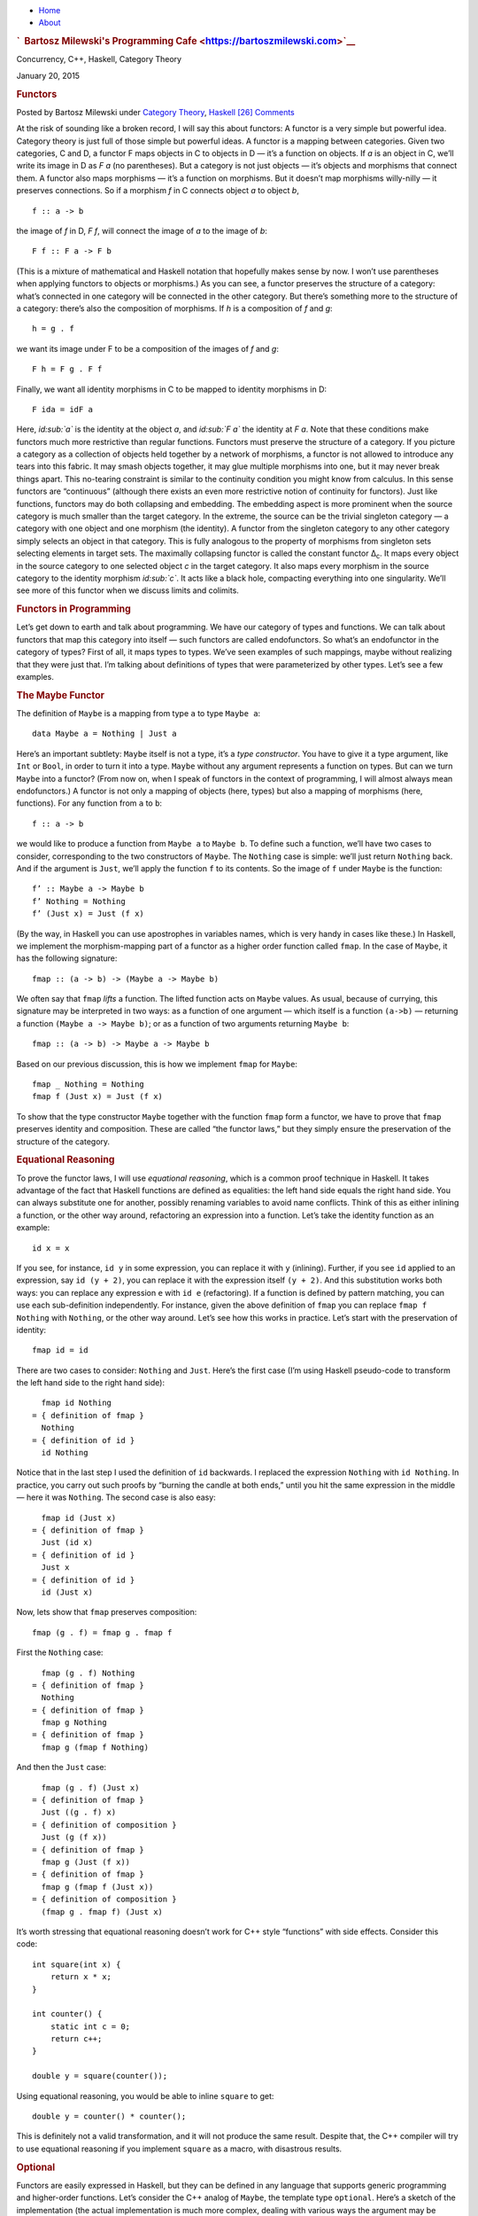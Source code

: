 .. raw:: html

   <div id="rap">

.. raw:: html

   <div id="header">

-  `Home <https://bartoszmilewski.com>`__
-  `About <https://bartoszmilewski.com/about/>`__

.. raw:: html

   <div id="headimg">

.. rubric:: `  Bartosz Milewski's Programming
   Cafe <https://bartoszmilewski.com>`__
   :name: bartosz-milewskis-programming-cafe

.. raw:: html

   <div id="desc">

Concurrency, C++, Haskell, Category Theory

.. raw:: html

   </div>

.. raw:: html

   </div>

.. raw:: html

   </div>

.. raw:: html

   <div id="main">

.. raw:: html

   <div id="content">

.. raw:: html

   <div
   class="post-3889 post type-post status-publish format-standard hentry category-category-theory category-haskell">

January 20, 2015

.. raw:: html

   <div class="post-info">

.. rubric:: Functors
   :name: functors
   :class: post-title

Posted by Bartosz Milewski under `Category
Theory <https://bartoszmilewski.com/category/category-theory/>`__,
`Haskell <https://bartoszmilewski.com/category/haskell/>`__
`[26]
Comments <https://bartoszmilewski.com/2015/01/20/functors/#comments>`__ 

.. raw:: html

   </div>

.. raw:: html

   <div class="post-content">

.. raw:: html

   <div id="pd_rating_holder_2203687_post_3889" class="pd-rating">

.. raw:: html

   </div>

    This is part of Categories for Programmers. Previously: `Simple
    Algebraic Data
    Types <https://bartoszmilewski.com/2015/01/13/simple-algebraic-data-types/>`__.
    See the `Table of
    Contents <https://bartoszmilewski.com/2014/10/28/category-theory-for-programmers-the-preface/>`__.

At the risk of sounding like a broken record, I will say this about
functors: A functor is a very simple but powerful idea. Category theory
is just full of those simple but powerful ideas. A functor is a mapping
between categories. Given two categories, C and D, a functor F maps
objects in C to objects in D — it’s a function on objects. If *a* is an
object in C, we’ll write its image in D as *F a* (no parentheses). But a
category is not just objects — it’s objects and morphisms that connect
them. A functor also maps morphisms — it’s a function on morphisms. But
it doesn’t map morphisms willy-nilly — it preserves connections. So if a
morphism *f* in C connects object *a* to object *b*,

::

    f :: a -> b

the image of *f* in D, *F f*, will connect the image of *a* to the image
of *b*:

::

    F f :: F a -> F b

(This is a mixture of mathematical and Haskell notation that hopefully
makes sense by now. I won’t use parentheses when applying functors to
objects or morphisms.) |Functor| As you can see, a functor preserves the
structure of a category: what’s connected in one category will be
connected in the other category. But there’s something more to the
structure of a category: there’s also the composition of morphisms. If
*h* is a composition of *f* and *g*:

::

    h = g . f

we want its image under F to be a composition of the images of *f* and
*g*:

::

    F h = F g . F f

|FunctorCompos| Finally, we want all identity morphisms in C to be
mapped to identity morphisms in D:

::

    F ida = idF a

Here, *id\ :sub:`a`* is the identity at the object *a*, and *id\ :sub:`F
a`* the identity at *F a*. |FunctorId| Note that these conditions make
functors much more restrictive than regular functions. Functors must
preserve the structure of a category. If you picture a category as a
collection of objects held together by a network of morphisms, a functor
is not allowed to introduce any tears into this fabric. It may smash
objects together, it may glue multiple morphisms into one, but it may
never break things apart. This no-tearing constraint is similar to the
continuity condition you might know from calculus. In this sense
functors are “continuous” (although there exists an even more
restrictive notion of continuity for functors). Just like functions,
functors may do both collapsing and embedding. The embedding aspect is
more prominent when the source category is much smaller than the target
category. In the extreme, the source can be the trivial singleton
category — a category with one object and one morphism (the identity). A
functor from the singleton category to any other category simply selects
an object in that category. This is fully analogous to the property of
morphisms from singleton sets selecting elements in target sets. The
maximally collapsing functor is called the constant functor Δ\ :sub:`c`.
It maps every object in the source category to one selected object *c*
in the target category. It also maps every morphism in the source
category to the identity morphism *id\ :sub:`c`*. It acts like a black
hole, compacting everything into one singularity. We’ll see more of this
functor when we discuss limits and colimits.

.. rubric:: Functors in Programming
   :name: functors-in-programming

Let’s get down to earth and talk about programming. We have our category
of types and functions. We can talk about functors that map this
category into itself — such functors are called endofunctors. So what’s
an endofunctor in the category of types? First of all, it maps types to
types. We’ve seen examples of such mappings, maybe without realizing
that they were just that. I’m talking about definitions of types that
were parameterized by other types. Let’s see a few examples.

.. rubric:: The Maybe Functor
   :name: the-maybe-functor

The definition of ``Maybe`` is a mapping from type ``a`` to type
``Maybe a``:

::

    data Maybe a = Nothing | Just a

Here’s an important subtlety: ``Maybe`` itself is not a type, it’s a
*type constructor*. You have to give it a type argument, like ``Int`` or
``Bool``, in order to turn it into a type. ``Maybe`` without any
argument represents a function on types. But can we turn ``Maybe`` into
a functor? (From now on, when I speak of functors in the context of
programming, I will almost always mean endofunctors.) A functor is not
only a mapping of objects (here, types) but also a mapping of morphisms
(here, functions). For any function from ``a`` to ``b``:

::

    f :: a -> b

we would like to produce a function from ``Maybe a`` to ``Maybe b``. To
define such a function, we’ll have two cases to consider, corresponding
to the two constructors of ``Maybe``. The ``Nothing`` case is simple:
we’ll just return ``Nothing`` back. And if the argument is ``Just``,
we’ll apply the function ``f`` to its contents. So the image of ``f``
under ``Maybe`` is the function:

::

    f’ :: Maybe a -> Maybe b
    f’ Nothing = Nothing
    f’ (Just x) = Just (f x)

(By the way, in Haskell you can use apostrophes in variables names,
which is very handy in cases like these.) In Haskell, we implement the
morphism-mapping part of a functor as a higher order function called
``fmap``. In the case of ``Maybe``, it has the following signature:

::

    fmap :: (a -> b) -> (Maybe a -> Maybe b)

|FunctorMaybe| We often say that ``fmap`` *lifts* a function. The lifted
function acts on ``Maybe`` values. As usual, because of currying, this
signature may be interpreted in two ways: as a function of one argument
— which itself is a function ``(a->b)`` — returning a function
``(Maybe a -> Maybe b)``; or as a function of two arguments returning
``Maybe b``:

::

    fmap :: (a -> b) -> Maybe a -> Maybe b

Based on our previous discussion, this is how we implement ``fmap`` for
``Maybe``:

::

    fmap _ Nothing = Nothing
    fmap f (Just x) = Just (f x)

To show that the type constructor ``Maybe`` together with the function
``fmap`` form a functor, we have to prove that ``fmap`` preserves
identity and composition. These are called “the functor laws,” but they
simply ensure the preservation of the structure of the category.

.. rubric:: Equational Reasoning
   :name: equational-reasoning

To prove the functor laws, I will use *equational reasoning*, which is a
common proof technique in Haskell. It takes advantage of the fact that
Haskell functions are defined as equalities: the left hand side equals
the right hand side. You can always substitute one for another, possibly
renaming variables to avoid name conflicts. Think of this as either
inlining a function, or the other way around, refactoring an expression
into a function. Let’s take the identity function as an example:

::

    id x = x

If you see, for instance, ``id y`` in some expression, you can replace
it with ``y`` (inlining). Further, if you see ``id`` applied to an
expression, say ``id (y + 2)``, you can replace it with the expression
itself ``(y + 2)``. And this substitution works both ways: you can
replace any expression ``e`` with ``id e`` (refactoring). If a function
is defined by pattern matching, you can use each sub-definition
independently. For instance, given the above definition of ``fmap`` you
can replace ``fmap f Nothing`` with ``Nothing``, or the other way
around. Let’s see how this works in practice. Let’s start with the
preservation of identity:

::

    fmap id = id

There are two cases to consider: ``Nothing`` and ``Just``. Here’s the
first case (I’m using Haskell pseudo-code to transform the left hand
side to the right hand side):

::

      fmap id Nothing 
    = { definition of fmap }
      Nothing 
    = { definition of id }
      id Nothing

Notice that in the last step I used the definition of ``id`` backwards.
I replaced the expression ``Nothing`` with ``id Nothing``. In practice,
you carry out such proofs by “burning the candle at both ends,” until
you hit the same expression in the middle — here it was ``Nothing``. The
second case is also easy:

::

      fmap id (Just x) 
    = { definition of fmap }
      Just (id x) 
    = { definition of id }
      Just x
    = { definition of id }
      id (Just x)

Now, lets show that ``fmap`` preserves composition:

::

    fmap (g . f) = fmap g . fmap f

First the ``Nothing`` case:

::

      fmap (g . f) Nothing 
    = { definition of fmap }
      Nothing 
    = { definition of fmap }
      fmap g Nothing
    = { definition of fmap }
      fmap g (fmap f Nothing)

And then the ``Just`` case:

::

      fmap (g . f) (Just x)
    = { definition of fmap }
      Just ((g . f) x)
    = { definition of composition }
      Just (g (f x))
    = { definition of fmap }
      fmap g (Just (f x))
    = { definition of fmap }
      fmap g (fmap f (Just x))
    = { definition of composition }
      (fmap g . fmap f) (Just x)

It’s worth stressing that equational reasoning doesn’t work for C++
style “functions” with side effects. Consider this code:

::

    int square(int x) {
        return x * x;
    }

    int counter() {
        static int c = 0;
        return c++;
    }

    double y = square(counter());

Using equational reasoning, you would be able to inline ``square`` to
get:

::

    double y = counter() * counter();

This is definitely not a valid transformation, and it will not produce
the same result. Despite that, the C++ compiler will try to use
equational reasoning if you implement ``square`` as a macro, with
disastrous results.

.. rubric:: Optional
   :name: optional

Functors are easily expressed in Haskell, but they can be defined in any
language that supports generic programming and higher-order functions.
Let’s consider the C++ analog of ``Maybe``, the template type
``optional``. Here’s a sketch of the implementation (the actual
implementation is much more complex, dealing with various ways the
argument may be passed, with copy semantics, and with the resource
management issues characteristic of C++):

::

    template<class T>
    class optional {
        bool _isValid; // the tag
        T    _v;
    public:
        optional()    : _isValid(false) {}         // Nothing
        optional(T x) : _isValid(true) , _v(x) {}  // Just
        bool isValid() const { return _isValid; }
        T val() const { return _v; }
    };

This template provides one part of the definition of a functor: the
mapping of types. It maps any type ``T`` to a new type ``optional<T>``.
Let’s define its action on functions:

::

    template<class A, class B>
    std::function<optional<B>(optional<A>)> 
    fmap(std::function<B(A)> f) 
    {
        return [f](optional<A> opt) {
            if (!opt.isValid())
                return optional<B>{};
            else
                return optional<B>{ f(opt.val()) };
        };
    }

This is a higher order function, taking a function as an argument and
returning a function. Here’s the uncurried version of it:

::

    template<class A, class B>
    optional<B> fmap(std::function<B(A)> f, optional<A> opt) {
        if (!opt.isValid())
            return optional<B>{};
        else
            return optional<B>{ f(opt.val()) };
    }

There is also an option of making ``fmap`` a template method of
``optional``. This embarrassment of choices makes abstracting the
functor pattern in C++ a problem. Should functor be an interface to
inherit from (unfortunately, you can’t have template virtual functions)?
Should it be a curried or an uncurried free template function? Can the
C++ compiler correctly infer the missing types, or should they be
specified explicitly? Consider a situation where the input function
``f`` takes an ``int`` to a ``bool``. How will the compiler figure out
the type of ``g``:

::

    auto g = fmap(f);

especially if, in the future, there are multiple functors overloading
``fmap``? (We’ll see more functors soon.)

.. rubric:: Typeclasses
   :name: typeclasses

So how does Haskell deal with abstracting the functor? It uses the
typeclass mechanism. A typeclass defines a family of types that support
a common interface. For instance, the class of objects that support
equality is defined as follows:

::

    class Eq a where
        (==) :: a -> a -> Bool

This definition states that type ``a`` is of the class ``Eq`` if it
supports the operator ``(==)`` that takes two arguments of type ``a``
and returns a ``Bool``. If you want to tell Haskell that a particular
type is ``Eq``, you have to declare it an *instance* of this class and
provide the implementation of ``(==)``. For example, given the
definition of a 2D ``Point`` (a product type of two ``Float``\ s):

::

    data Point = Pt Float Float

you can define the equality of points:

::

    instance Eq Point where
        (Pt x y) == (Pt x' y') = x == x' && y == y'

Here I used the operator ``(==)`` (the one I’m defining) in the infix
position between the two patterns ``(Pt x y)`` and ``(Pt x' y')``. The
body of the function follows the single equal sign. Once ``Point`` is
declared an instance of ``Eq``, you can directly compare points for
equality. Notice that, unlike in C++ or Java, you don’t have to specify
the ``Eq`` class (or interface) when defining ``Point`` — you can do it
later in client code. Typeclasses are also Haskell’s only mechanism for
overloading functions (and operators). We will need that for overloading
``fmap`` for different functors. There is one complication, though: a
functor is not defined as a type but as a mapping of types, a type
constructor. We need a typeclass that’s not a family of types, as was
the case with ``Eq``, but a family of type constructors. Fortunately a
Haskell typeclass works with type constructors as well as with types. So
here’s the definition of the ``Functor`` class:

::

    class Functor f where
        fmap :: (a -> b) -> f a -> f b

It stipulates that ``f`` is a ``Functor`` if there exists a function
``fmap`` with the specified type signature. The lowercase ``f`` is a
type variable, similar to type variables ``a`` and ``b``. The compiler,
however, is able to deduce that it represents a type constructor rather
than a type by looking at its usage: acting on other types, as in
``f a`` and ``f b``. Accordingly, when declaring an instance of
``Functor``, you have to give it a type constructor, as is the case with
``Maybe``:

::

    instance Functor Maybe where
        fmap _ Nothing = Nothing
        fmap f (Just x) = Just (f x)

By the way, the ``Functor`` class, as well as its instance definitions
for a lot of simple data types, including ``Maybe``, are part of the
standard Prelude library.

.. rubric:: Functor in C++
   :name: functor-in-c

Can we try the same approach in C++? A type constructor corresponds to a
template class, like ``optional``, so by analogy, we would parameterize
``fmap`` with a *template template parameter* ``F``. This is the syntax
for it:

::

    template<template<class> F, class A, class B>
    F<B> fmap(std::function<B(A)>, F<A>);

We would like to be able to specialize this template for different
functors. Unfortunately, there is a prohibition against partial
specialization of template functions in C++. You can’t write:

::

    template<class A, class B>
    optional<B> fmap<optional>(std::function<B(A)> f, optional<A> opt)

Instead, we have to fall back on function overloading, which brings us
back to the original definition of the uncurried ``fmap``:

::

    template<class A, class B>
    optional<B> fmap(std::function<B(A)> f, optional<A> opt) 
    {
        if (!opt.isValid())
            return optional<B>{};
        else
            return optional<B>{ f(opt.val()) };
    }

This definition works, but only because the second argument of ``fmap``
selects the overload. It totally ignores the more generic definition of
``fmap``.

.. rubric:: The List Functor
   :name: the-list-functor

To get some intuition as to the role of functors in programming, we need
to look at more examples. Any type that is parameterized by another type
is a candidate for a functor. Generic containers are parameterized by
the type of the elements they store, so let’s look at a very simple
container, the list:

::

    data List a = Nil | Cons a (List a)

We have the type constructor ``List``, which is a mapping from any type
``a`` to the type ``List a``. To show that ``List`` is a functor we have
to define the lifting of functions: Given a function ``a->b`` define a
function ``List a -> List b``:

::

    fmap :: (a -> b) -> (List a -> List b)

A function acting on ``List a`` must consider two cases corresponding to
the two list constructors. The ``Nil`` case is trivial — just return
``Nil`` — there isn’t much you can do with an empty list. The ``Cons``
case is a bit tricky, because it involves recursion. So let’s step back
for a moment and consider what we are trying to do. We have a list of
``a``, a function ``f`` that turns ``a`` to ``b``, and we want to
generate a list of ``b``. The obvious thing is to use ``f`` to turn each
element of the list from ``a`` to ``b``. How do we do this in practice,
given that a (non-empty) list is defined as the ``Cons`` of a head and a
tail? We apply ``f`` to the head and apply the lifted (``fmap``\ ped)
``f`` to the tail. This is a recursive definition, because we are
defining lifted ``f`` in terms of lifted ``f``:

::

    fmap f (Cons x t) = Cons (f x) (fmap f t)

Notice that, on the right hand side, ``fmap f`` is applied to a list
that’s shorter than the list for which we are defining it — it’s applied
to its tail. We recurse towards shorter and shorter lists, so we are
bound to eventually reach the empty list, or ``Nil``. But as we’ve
decided earlier, ``fmap f`` acting on ``Nil`` returns ``Nil``, thus
terminating the recursion. To get the final result, we combine the new
head ``(f x)`` with the new tail ``(fmap f t)`` using the ``Cons``
constructor. Putting it all together, here’s the instance declaration
for the list functor:

::

    instance Functor List where
        fmap _ Nil = Nil
        fmap f (Cons x t) = Cons (f x) (fmap f t)

If you are more comfortable with C++, consider the case of a
``std::vector``, which could be considered the most generic C++
container. The implementation of ``fmap`` for ``std::vector`` is just a
thin encapsulation of ``std::transform``:

::

    template<class A, class B>
    std::vector<B> fmap(std::function<B(A)> f, std::vector<A> v)
    {
        std::vector<B> w;
        std::transform( std::begin(v)
                      , std::end(v)
                      , std::back_inserter(w)
                      , f);
        return w;
    }

We can use it, for instance, to square the elements of a sequence of
numbers:

::

    std::vector<int> v{ 1, 2, 3, 4 };
    auto w = fmap([](int i) { return i*i; }, v);
    std::copy( std::begin(w)
             , std::end(w)
             , std::ostream_iterator(std::cout, ", "));

Most C++ containers are functors by virtue of implementing iterators
that can be passed to ``std::transform``, which is the more primitive
cousin of ``fmap``. Unfortunately, the simplicity of a functor is lost
under the usual clutter of iterators and temporaries (see the
implementation of ``fmap`` above). I’m happy to say that the new
proposed C++ range library makes the functorial nature of ranges much
more pronounced.

.. rubric:: The Reader Functor
   :name: the-reader-functor

Now that you might have developed some intuitions — for instance,
functors being some kind of containers — let me show you an example
which at first sight looks very different. Consider a mapping of type
``a`` to the type of a function returning ``a``. We haven’t really
talked about function types in depth — the full categorical treatment is
coming — but we have some understanding of those as programmers. In
Haskell, a function type is constructed using the arrow type constructor
``(->)`` which takes two types: the argument type and the result type.
You’ve already seen it in infix form, ``a->b``, but it can equally well
be used in prefix form, when parenthesized:

::

    (->) a b

Just like with regular functions, type functions of more than one
argument can be partially applied. So when we provide just one type
argument to the arrow, it still expects another one. That’s why:

::

    (->) a

is a type constructor. It needs one more type ``b`` to produce a
complete type ``a->b``. As it stands, it defines a whole family of type
constructors parameterized by ``a``. Let’s see if this is also a family
of functors. Dealing with two type parameters can get a bit confusing,
so let’s do some renaming. Let’s call the argument type ``r`` and the
result type ``a``, in line with our previous functor definitions. So our
type constructor takes any type ``a`` and maps it into the type
``r->a``. To show that it’s a functor, we want to lift a function
``a->b`` to a function that takes ``r->a`` and returns ``r->b``. These
are the types that are formed using the type constructor ``(->) r``
acting on, respectively, ``a`` and ``b``. Here’s the type signature of
``fmap`` applied to this case:

::

    fmap :: (a -> b) -> (r -> a) -> (r -> b)

We have to solve the following puzzle: given a function ``f::a->b`` and
a function ``g::r->a``, create a function ``r->b``. There is only one
way we can compose the two functions, and the result is exactly what we
need. So here’s the implementation of our ``fmap``:

::

    instance Functor ((->) r) where
        fmap f g = f . g

It just works! If you like terse notation, this definition can be
reduced further by noticing that composition can be rewritten in prefix
form:

::

    fmap f g = (.) f g

and the arguments can be omitted to yield a direct equality of two
functions:

::

    fmap = (.)

This combination of the type constructor ``(->) r`` with the above
implementation of ``fmap`` is called the reader functor.

.. rubric:: Functors as Containers
   :name: functors-as-containers

We’ve seen some examples of functors in programming languages that
define general-purpose containers, or at least objects that contain some
value of the type they are parameterized over. The reader functor seems
to be an outlier, because we don’t think of functions as data. But we’ve
seen that pure functions can be memoized, and function execution can be
turned into table lookup. Tables are data. Conversely, because of
Haskell’s laziness, a traditional container, like a list, may actually
be implemented as a function. Consider, for instance, an infinite list
of natural numbers, which can be compactly defined as:

::

    nats :: [Integer]
    nats = [1..]

In the first line, a pair of square brackets is the Haskell’s built-in
type constructor for lists. In the second line, square brackets are used
to create a list literal. Obviously, an infinite list like this cannot
be stored in memory. The compiler implements it as a function that
generates ``Integer``\ s on demand. Haskell effectively blurs the
distinction between data and code. A list could be considered a
function, and a function could be considered a table that maps arguments
to results. The latter can even be practical if the domain of the
function is finite and not too large. It would not be practical,
however, to implement ``strlen`` as table lookup, because there are
infinitely many different strings. As programmers, we don’t like
infinities, but in category theory you learn to eat infinities for
breakfast. Whether it’s a set of all strings or a collection of all
possible states of the Universe, past, present, and future — we can deal
with it! So I like to think of the functor object (an object of the type
generated by an endofunctor) as containing a value or values of the type
over which it is parameterized, even if these values are not physically
present there. One example of a functor is a C++ ``std::future``, which
may at some point contain a value, but it’s not guaranteed it will; and
if you want to access it, you may block waiting for another thread to
finish execution. Another example is a Haskell ``IO`` object, which may
contain user input, or the future versions of our Universe with “Hello
World!” displayed on the monitor. According to this interpretation, a
functor object is something that may contain a value or values of the
type it’s parameterized upon. Or it may contain a recipe for generating
those values. We are not at all concerned about being able to access the
values — that’s totally optional, and outside of the scope of the
functor. All we are interested in is to be able to manipulate those
values using functions. If the values can be accessed, then we should be
able to see the results of this manipulation. If they can’t, then all we
care about is that the manipulations compose correctly and that the
manipulation with an identity function doesn’t change anything. Just to
show you how much we don’t care about being able to access the values
inside a functor object, here’s a type constructor that ignores
completely its argument ``a``:

::

    data Const c a = Const c

The ``Const`` type constructor takes two types, ``c`` and ``a``. Just
like we did with the arrow constructor, we are going to partially apply
it to create a functor. The data constructor (also called ``Const``)
takes just one value of type ``c``. It has no dependence on ``a``. The
type of ``fmap`` for this type constructor is:

::

    fmap :: (a -> b) -> Const c a -> Const c b

Because the functor ignores its type argument, the implementation of
``fmap`` is free to ignore its function argument — the function has
nothing to act upon:

::

    instance Functor (Const c) where
        fmap _ (Const v) = Const v

This might be a little clearer in C++ (I never thought I would utter
those words!), where there is a stronger distinction between type
arguments — which are compile-time — and values, which are run-time:

::

    template<class C, class A>
    struct Const {
        Const(C v) : _v(v) {}
        C _v;
    };

The C++ implementation of ``fmap`` also ignores the function argument
and essentially re-casts the ``Const`` argument without changing its
value:

::

    template<class C, class A, class B>
    Const<C, B> fmap(std::function<B(A)> f, Const<C, A> c) {
        return Const<C, B>{c._v};
    }

Despite its weirdness, the ``Const`` functor plays an important role in
many constructions. In category theory, it’s a special case of the
Δ\ :sub:`c` functor I mentioned earlier — the endo-functor case of a
black hole. We’ll be seeing more of it it in the future.

.. rubric:: Functor Composition
   :name: functor-composition

It’s not hard to convince yourself that functors between categories
compose, just like functions between sets compose. A composition of two
functors, when acting on objects, is just the composition of their
respective object mappings; and similarly when acting on morphisms.
After jumping through two functors, identity morphisms end up as
identity morphisms, and compositions of morphisms finish up as
compositions of morphisms. There’s really nothing much to it. In
particular, it’s easy to compose endofunctors. Remember the function
``maybeTail``? I’ll rewrite it using the Haskell’s built in
implementation of lists:

::

    maybeTail :: [a] -> Maybe [a]
    maybeTail [] = Nothing
    maybeTail (x:xs) = Just xs

(The empty list constructor that we used to call ``Nil`` is replaced
with the empty pair of square brackets ``[]``. The ``Cons`` constructor
is replaced with the infix operator ``:`` (colon).) The result of
``maybeTail`` is of a type that’s a composition of two functors,
``Maybe`` and ``[]``, acting on ``a``. Each of these functors is
equipped with its own version of ``fmap``, but what if we want to apply
some function ``f`` to the contents of the composite: a ``Maybe`` list?
We have to break through two layers of functors. We can use ``fmap`` to
break through the outer ``Maybe``. But we can’t just send ``f`` inside
``Maybe`` because ``f`` doesn’t work on lists. We have to send
``(fmap f)`` to operate on the inner list. For instance, let’s see how
we can square the elements of a ``Maybe`` list of integers:

::

    square x = x * x

    mis :: Maybe [Int]
    mis = Just [1, 2, 3]

    mis2 = fmap (fmap square) mis

The compiler, after analyzing the types, will figure out that, for the
outer ``fmap``, it should use the implementation from the ``Maybe``
instance, and for the inner one, the list functor implementation. It may
not be immediately obvious that the above code may be rewritten as:

::

    mis2 = (fmap . fmap) square mis

But remember that ``fmap`` may be considered a function of just one
argument:

::

    fmap :: (a -> b) -> (f a -> f b)

In our case, the second ``fmap`` in ``(fmap . fmap)`` takes as its
argument:

::

    square :: Int -> Int

and returns a function of the type:

::

    [Int] -> [Int]

The first ``fmap`` then takes that function and returns a function:

::

    Maybe [Int] -> Maybe [Int]

Finally, that function is applied to ``mis``. So the composition of two
functors is a functor whose ``fmap`` is the composition of the
corresponding ``fmap``\ s. Going back to category theory: It’s pretty
obvious that functor composition is associative (the mapping of objects
is associative, and the mapping of morphisms is associative). And there
is also a trivial identity functor in every category: it maps every
object to itself, and every morphism to itself. So functors have all the
same properties as morphisms in some category. But what category would
that be? It would have to be a category in which objects are categories
and morphisms are functors. It’s a category of categories. But a
category of *all* categories would have to include itself, and we would
get into the same kinds of paradoxes that made the set of all sets
impossible. There is, however, a category of all *small* categories
called **Cat** (which is big, so it can’t be a member of itself). A
small category is one in which objects form a set, as opposed to
something larger than a set. Mind you, in category theory, even an
infinite uncountable set is considered “small.” I thought I’d mention
these things because I find it pretty amazing that we can recognize the
same structures repeating themselves at many levels of abstraction.
We’ll see later that functors form categories as well.

.. rubric:: Challenges
   :name: challenges

#. Can we turn the ``Maybe`` type constructor into a functor by
   defining:

   ::

       fmap _ _ = Nothing

   which ignores both of its arguments? (Hint: Check the functor laws.)

#. Prove functor laws for the reader functor. Hint: it’s really simple.
#. Implement the reader functor in your second favorite language (the
   first being Haskell, of course).
#. Prove the functor laws for the list functor. Assume that the laws are
   true for the tail part of the list you’re applying it to (in other
   words, use *induction*).

.. rubric:: Acknowledgments
   :name: acknowledgments

Gershom Bazerman is kind enough to keep reviewing these posts. I’m
grateful for his patience and insight.

*Next:
`Functoriality <https://bartoszmilewski.com/2015/02/03/functoriality/>`__*

`Follow @BartoszMilewski <https://twitter.com/BartoszMilewski>`__

.. raw:: html

   <div class="wpcnt">

.. raw:: html

   <div class="wpa wpmrec wpmrec2x">

Advertisements

.. raw:: html

   <div class="u">

.. raw:: html

   </div>

.. raw:: html

   <div id="crt-1260507762" style="width:300px;height:250px;">

.. raw:: html

   </div>

.. raw:: html

   <div id="crt-2117006534" style="width:300px;height:250px;">

.. raw:: html

   </div>

.. raw:: html

   </div>

.. raw:: html

   </div>

.. raw:: html

   <div id="jp-post-flair"
   class="sharedaddy sd-rating-enabled sd-like-enabled sd-sharing-enabled">

.. raw:: html

   <div class="sharedaddy sd-sharing-enabled">

.. raw:: html

   <div
   class="robots-nocontent sd-block sd-social sd-social-icon-text sd-sharing">

.. rubric:: Share this:
   :name: share-this
   :class: sd-title

.. raw:: html

   <div class="sd-content">

-  `Reddit <https://bartoszmilewski.com/2015/01/20/functors/?share=reddit>`__
-  `More <#>`__
-  

.. raw:: html

   <div class="sharing-hidden">

.. raw:: html

   <div class="inner" style="display: none;">

-  `Twitter <https://bartoszmilewski.com/2015/01/20/functors/?share=twitter>`__
-  `LinkedIn <https://bartoszmilewski.com/2015/01/20/functors/?share=linkedin>`__
-  
-  `Google <https://bartoszmilewski.com/2015/01/20/functors/?share=google-plus-1>`__
-  `Pocket <https://bartoszmilewski.com/2015/01/20/functors/?share=pocket>`__
-  
-  `Facebook <https://bartoszmilewski.com/2015/01/20/functors/?share=facebook>`__
-  `Email <https://bartoszmilewski.com/2015/01/20/functors/?share=email>`__
-  
-  

.. raw:: html

   </div>

.. raw:: html

   </div>

.. raw:: html

   </div>

.. raw:: html

   </div>

.. raw:: html

   </div>

.. raw:: html

   <div id="like-post-wrapper-3549518-3889-59ae3bc12bea1"
   class="sharedaddy sd-block sd-like jetpack-likes-widget-wrapper jetpack-likes-widget-unloaded"
   data-src="//widgets.wp.com/likes/#blog_id=3549518&amp;post_id=3889&amp;origin=bartoszmilewski.wordpress.com&amp;obj_id=3549518-3889-59ae3bc12bea1"
   data-name="like-post-frame-3549518-3889-59ae3bc12bea1">

.. rubric:: Like this:
   :name: like-this
   :class: sd-title

.. raw:: html

   <div class="likes-widget-placeholder post-likes-widget-placeholder"
   style="height: 55px;">

Like Loading...

.. raw:: html

   </div>

.. raw:: html

   </div>

.. raw:: html

   <div id="jp-relatedposts" class="jp-relatedposts">

.. rubric:: *Related*
   :name: related
   :class: jp-relatedposts-headline

.. raw:: html

   </div>

.. raw:: html

   </div>

.. raw:: html

   <div class="post-info">

.. raw:: html

   </div>

.. raw:: html

   <div class="post-footer">

 

.. raw:: html

   </div>

.. raw:: html

   </div>

.. rubric:: 26 Responses to “Functors”
   :name: comments

#. 

   .. raw:: html

      <div id="comment-39710">

   .. raw:: html

      </div>

   .. raw:: html

      <div id="div-comment-39710">

   .. raw:: html

      <div class="comment-author vcard">

   `Непросмотренные ссылки – 11 \| Откомпилируй
   Это <http://compileit.ru/?p=348>`__ Says:

   .. raw:: html

      </div>

   `January 22, 2015 at 8:16
   am <https://bartoszmilewski.com/2015/01/20/functors/#comment-39710>`__
   […] Functors […]

   .. raw:: html

      <div class="reply">

   .. raw:: html

      </div>

   .. raw:: html

      </div>

#. 

   .. raw:: html

      <div id="comment-40035">

   .. raw:: html

      </div>

   .. raw:: html

      <div id="div-comment-40035">

   .. raw:: html

      <div class="comment-author vcard">

   |image4| Philip Craig Says:

   .. raw:: html

      </div>

   `January 25, 2015 at 12:21
   pm <https://bartoszmilewski.com/2015/01/20/functors/#comment-40035>`__
   Thanks so much for all these posts

   .. raw:: html

      <div class="reply">

   .. raw:: html

      </div>

   .. raw:: html

      </div>

#. 

   .. raw:: html

      <div id="comment-40425">

   .. raw:: html

      </div>

   .. raw:: html

      <div id="div-comment-40425">

   .. raw:: html

      <div class="comment-author vcard">

   |image5| Nikolay Says:

   .. raw:: html

      </div>

   `January 30, 2015 at 6:33
   pm <https://bartoszmilewski.com/2015/01/20/functors/#comment-40425>`__
   | How cool is it! I was a bit confused though in the beginning with
     “Given two categories, C and D, a functor F maps objects … A
     functor also maps morphisms — it’s a function on morphisms.”
   | To me, what functor does sounds roughly like “it defines a category
     on objects of D with morphisms from C”. Or, otherwise, D is assumed
     to be isomorphic to C.

   .. raw:: html

      <div class="reply">

   .. raw:: html

      </div>

   .. raw:: html

      </div>

#. 

   .. raw:: html

      <div id="comment-40428">

   .. raw:: html

      </div>

   .. raw:: html

      <div id="div-comment-40428">

   .. raw:: html

      <div class="comment-author vcard">

   |image6| `Bartosz Milewski <http://BartoszMilewski.com>`__ Says:

   .. raw:: html

      </div>

   `January 30, 2015 at 7:05
   pm <https://bartoszmilewski.com/2015/01/20/functors/#comment-40428>`__
   @Nikolai: An isomorphism is invertible, a general functor isn’t. It
   can map multiple objects to one object and multiple morphisms to one
   morphism. You can’t invert such a mapping. A collapsing or an
   embedding mapping is not invertible.

   .. raw:: html

      <div class="reply">

   .. raw:: html

      </div>

   .. raw:: html

      </div>

#. 

   .. raw:: html

      <div id="comment-40430">

   .. raw:: html

      </div>

   .. raw:: html

      <div id="div-comment-40430">

   .. raw:: html

      <div class="comment-author vcard">

   |image7| Nikolay Says:

   .. raw:: html

      </div>

   `January 30, 2015 at 7:54
   pm <https://bartoszmilewski.com/2015/01/20/functors/#comment-40430>`__
   Yes, you’re right of course. Isomorphism is a too strict statement
   here. What I was trying to say is that not any two categories C and D
   can be mapped with a functor, for example, F C can contain morphisms
   that do not exist in D, right?

   .. raw:: html

      <div class="reply">

   .. raw:: html

      </div>

   .. raw:: html

      </div>

#. 

   .. raw:: html

      <div id="comment-40434">

   .. raw:: html

      </div>

   .. raw:: html

      <div id="div-comment-40434">

   .. raw:: html

      <div class="comment-author vcard">

   |image8| `Bartosz Milewski <http://BartoszMilewski.com>`__ Says:

   .. raw:: html

      </div>

   `January 30, 2015 at 9:12
   pm <https://bartoszmilewski.com/2015/01/20/functors/#comment-40434>`__
   Actually, any two non-empty categories can be mapped using the
   ``Const`` functor.

   .. raw:: html

      <div class="reply">

   .. raw:: html

      </div>

   .. raw:: html

      </div>

#. 

   .. raw:: html

      <div id="comment-40627">

   .. raw:: html

      </div>

   .. raw:: html

      <div id="div-comment-40627">

   .. raw:: html

      <div class="comment-author vcard">

   |image9| Nikolay Says:

   .. raw:: html

      </div>

   `February 1, 2015 at 7:59
   pm <https://bartoszmilewski.com/2015/01/20/functors/#comment-40627>`__
   So in the sense that for any C, D there exists F such that F C is a
   “subset” of D? I I understand that. I guess, I was missing a bit more
   strictness in the beginning. I misinterpreted the mapping of
   morphisms as a necessary condition of F being a functor: “for
   categories C, D and function on objects F: ob(C) -> ob(D) => F is a
   functor (=maps morphisms)”, whereas it’s a a part of functor
   definition

   .. raw:: html

      <div class="reply">

   .. raw:: html

      </div>

   .. raw:: html

      </div>

#. 

   .. raw:: html

      <div id="comment-40932">

   .. raw:: html

      </div>

   .. raw:: html

      <div id="div-comment-40932">

   .. raw:: html

      <div class="comment-author vcard">

   |image10| `Bartosz Milewski <http://BartoszMilewski.com>`__ Says:

   .. raw:: html

      </div>

   `February 2, 2015 at 10:29
   pm <https://bartoszmilewski.com/2015/01/20/functors/#comment-40932>`__
   I’m not sure what the distinction between “necessary condition” and
   “part of definition.” A functor is a mapping of objects *and*
   morphisms. Every object and every morphism from C must be mapped. But
   it doesn’t matter whether all objects and morphism in D are covered
   or not. It’s the same situation as with functions: they don’t have to
   be “onto” (surjective) or injective (have a look at the last section
   of Products and Coproducts).

   .. raw:: html

      <div class="reply">

   .. raw:: html

      </div>

   .. raw:: html

      </div>

#. 

   .. raw:: html

      <div id="comment-41175">

   .. raw:: html

      </div>

   .. raw:: html

      <div id="div-comment-41175">

   .. raw:: html

      <div class="comment-author vcard">

   |image11| Nikolay Says:

   .. raw:: html

      </div>

   `February 4, 2015 at 5:35
   pm <https://bartoszmilewski.com/2015/01/20/functors/#comment-41175>`__
   | After I’ve finished reading it’s pretty clear from the text what a
     functor is, so it probably makes no sense to explain now what I was
     confused with after the first paragraph.
   | Maybe I can formulate it as “a more formal definition sometimes
     would be nice to have, in my opinion”. It helps to get a feeling
     what you’re talking about in what follows.
   | Anyway, your posts are just enjoyable. Thanks for that.

   .. raw:: html

      <div class="reply">

   .. raw:: html

      </div>

   .. raw:: html

      </div>

#. 

   .. raw:: html

      <div id="comment-42056">

   .. raw:: html

      </div>

   .. raw:: html

      <div id="div-comment-42056">

   .. raw:: html

      <div class="comment-author vcard">

   |image12| `Legogris (@Legogris) <http://twitter.com/Legogris>`__
   Says:

   .. raw:: html

      </div>

   `February 16, 2015 at 3:57
   pm <https://bartoszmilewski.com/2015/01/20/functors/#comment-42056>`__
   I am taking a course in category theory and if I have any regrets
   right now it would be not finding your blog earlier. If I am able to
   pass the final report it will be hugely thanks to these and your
   older posts – the Haskell connection is making everything so much
   easier to understand. Have you considered attaching a Bitcoin address
   or something for people like me who want to donate as a thank you for
   the work so far?

   .. raw:: html

      <div class="reply">

   .. raw:: html

      </div>

   .. raw:: html

      </div>

#. 

   .. raw:: html

      <div id="comment-43429">

   .. raw:: html

      </div>

   .. raw:: html

      <div id="div-comment-43429">

   .. raw:: html

      <div class="comment-author vcard">

   |image13| Randall Says:

   .. raw:: html

      </div>

   `March 18, 2015 at 10:41
   pm <https://bartoszmilewski.com/2015/01/20/functors/#comment-43429>`__
   On the remark that the C++ version of the Const functor is perhaps
   simpler: would it maybe become more complicated if \_v was declared
   const, and c was passed to fmap by const reference, rather than by
   copy (and perhaps other stuff like that that one has to worry about
   that starts to clutter declarations)?

   I ended up with

   ::

       template<class C, class A>
       struct Const {
         Const(const C &v) : _v(v) {}
         const C _v;
       };

       template<class A, class B, class C>
       Const<C, B> fmap(const std::function<B(A)>&, const Const<C, A> &c) {
         return Const<C, B>{c._v};
       }

   .. raw:: html

      <div class="reply">

   .. raw:: html

      </div>

   .. raw:: html

      </div>

#. 

   .. raw:: html

      <div id="comment-45602">

   .. raw:: html

      </div>

   .. raw:: html

      <div id="div-comment-45602">

   .. raw:: html

      <div class="comment-author vcard">

   |image14| Robin Trew Says:

   .. raw:: html

      </div>

   `May 2, 2015 at 5:46
   pm <https://bartoszmilewski.com/2015/01/20/functors/#comment-45602>`__
   Excellent work – thank you.

   ( FWIW There seems to be a slight style bleed from the code style
   into the discursive text (reducing the legibility) from “This is a
   higher order function” onwards. )

   .. raw:: html

      <div class="reply">

   .. raw:: html

      </div>

   .. raw:: html

      </div>

#. 

   .. raw:: html

      <div id="comment-45611">

   .. raw:: html

      </div>

   .. raw:: html

      <div id="div-comment-45611">

   .. raw:: html

      <div class="comment-author vcard">

   |image15| Leno Says:

   .. raw:: html

      </div>

   `May 3, 2015 at 12:59
   am <https://bartoszmilewski.com/2015/01/20/functors/#comment-45611>`__
   I’ve chuckled a bit on this one: “Let’s call the argument type r and
   the result type a”. Wouldn’t it be cleared to the reader to name the
   argument type “a”, and the result type “r”? You know, just use the
   initial letter of each rather than using the initial letter of the
   *other one* :).

   .. raw:: html

      <div class="reply">

   .. raw:: html

      </div>

   .. raw:: html

      </div>

#. 

   .. raw:: html

      <div id="comment-50274">

   .. raw:: html

      </div>

   .. raw:: html

      <div id="div-comment-50274">

   .. raw:: html

      <div class="comment-author vcard">

   |image16| jjj Says:

   .. raw:: html

      </div>

   `July 18, 2015 at 5:48
   pm <https://bartoszmilewski.com/2015/01/20/functors/#comment-50274>`__
   First, Bartosz, let me extend a great thanks for your truly excellent
   tutorials. I have read a good number of articles and texts, but your
   series draws connections between category theory and computer science
   better than any other.

   There is a proof above showing the preservation of identity.

   ::

       fmap id = id

   The ``just x`` case seems to end prematurely. Forgive me if I am
   picking a nit, but this is often where I get stuck. Specifically, on
   what constitutes an adequate proof (honestly I often have difficulty
   identifying what we are even trying to prove when it comes to
   category theory).

   ::

       fmap id (Just x)
       = { def fmap}
       Just (id x)
       = { def id }
       Just x
       = { def id } // I think this last step is needed
       id (Just x)

   I hate to think of the last step (the one I added) as ‘obvious’ since
   many steps are seemingly obvious and it is the correct sequence of
   seemingly obvious steps that makes it a proof. On the other hand, the
   step I added may not be needed, but then I am confused about how the
   result (without the extra step) actually proves that
   ``fmap id = id``.

   Thank you again for the excellent tutorials.

   .. raw:: html

      <div class="reply">

   .. raw:: html

      </div>

   .. raw:: html

      </div>

#. 

   .. raw:: html

      <div id="comment-50276">

   .. raw:: html

      </div>

   .. raw:: html

      <div id="div-comment-50276">

   .. raw:: html

      <div class="comment-author vcard">

   |image17| `Bartosz Milewski <http://BartoszMilewski.com>`__ Says:

   .. raw:: html

      </div>

   `July 18, 2015 at 7:03
   pm <https://bartoszmilewski.com/2015/01/20/functors/#comment-50276>`__
   @jjj: You’re right. Since I did this last step explicitly in the
   ``Nothing`` case, there is no good justification to skip it in the
   ``Just`` case. I fixed it. Thanks for paying attention.

   .. raw:: html

      <div class="reply">

   .. raw:: html

      </div>

   .. raw:: html

      </div>

#. 

   .. raw:: html

      <div id="comment-57374">

   .. raw:: html

      </div>

   .. raw:: html

      <div id="div-comment-57374">

   .. raw:: html

      <div class="comment-author vcard">

   `Containers (not ioc) \| cannibal
   coder <https://cannibalcoder.wordpress.com/2015/11/18/containers-not-ioc/>`__
   Says:

   .. raw:: html

      </div>

   `November 18, 2015 at 1:23
   pm <https://bartoszmilewski.com/2015/01/20/functors/#comment-57374>`__
   […] object ( here a value wrapped in a function ) that can be mapped
   to another object of the same type paraphrased from here.  it is
   typically shown […]

   .. raw:: html

      <div class="reply">

   .. raw:: html

      </div>

   .. raw:: html

      </div>

#. 

   .. raw:: html

      <div id="comment-60121">

   .. raw:: html

      </div>

   .. raw:: html

      <div id="div-comment-60121">

   .. raw:: html

      <div class="comment-author vcard">

   |image18| `gregnwosu <http://gregnwosu.wordpress.com>`__ Says:

   .. raw:: html

      </div>

   `January 8, 2016 at 8:48
   pm <https://bartoszmilewski.com/2015/01/20/functors/#comment-60121>`__
   | not sure whether my inductive reasoning is correct , can you check?
   | fmap (g.f) Nothing = Nothing
   | (fmap g) . (fmap f) $ Nothing =Nothing

   | fmap (g.f) (x:xs) = (g.f) x: fmap (g.f) xs
   | (fmap g) . (fmap f) = fmap g (fmap f x:xs) = fmap g (f x: fmap xs)
     = g ( f x) : (fmap g(fmap f xs)) = (g.f)x : tail which has been
     proved by induction?

   .. raw:: html

      <div class="reply">

   .. raw:: html

      </div>

   .. raw:: html

      </div>

#. 

   .. raw:: html

      <div id="comment-60248">

   .. raw:: html

      </div>

   .. raw:: html

      <div id="div-comment-60248">

   .. raw:: html

      <div class="comment-author vcard">

   |image19| `Bartosz Milewski <http://BartoszMilewski.com>`__ Says:

   .. raw:: html

      </div>

   `January 10, 2016 at 3:37
   pm <https://bartoszmilewski.com/2015/01/20/functors/#comment-60248>`__
   The relevant observation is that, when you’re checking composition
   for ``x:xs``, you can take as granted the inductive hypothesis for
   the tail:

   ::

       fmap (g . f) xs = (fmap g . fmap f) xs

   You also have to prove that composition works for an empty list.

   It also makes sense to use the equational reasoning style, where each
   step is explicitly justified by one of your assumptions.

   .. raw:: html

      <div class="reply">

   .. raw:: html

      </div>

   .. raw:: html

      </div>

#. 

   .. raw:: html

      <div id="comment-65949">

   .. raw:: html

      </div>

   .. raw:: html

      <div id="div-comment-65949">

   .. raw:: html

      <div class="comment-author vcard">

   |image20| Alexey Birukov Says:

   .. raw:: html

      </div>

   `July 7, 2016 at 12:42
   am <https://bartoszmilewski.com/2015/01/20/functors/#comment-65949>`__
   Have made russian translation to this part:
   https://habrahabr.ru/post/305018/

   .. raw:: html

      <div class="reply">

   .. raw:: html

      </div>

   .. raw:: html

      </div>

#. 

   .. raw:: html

      <div id="comment-66984">

   .. raw:: html

      </div>

   .. raw:: html

      <div id="div-comment-66984">

   .. raw:: html

      <div class="comment-author vcard">

   |image21| `Kevin
   Zeidler <https://www.facebook.com/app_scoped_user_id/10105738640530183/>`__
   Says:

   .. raw:: html

      </div>

   `September 24, 2016 at 3:18
   am <https://bartoszmilewski.com/2015/01/20/functors/#comment-66984>`__
   Outstanding stuff, Bartosz. I was just talking with someone the other
   day, opining about the lack of a truly accessible introduction to
   category theory (a la Linear Algebra Done Right, or Spivak’s
   Calculus). Yours is the best I’ve found so far. Thanks!

   .. raw:: html

      <div class="reply">

   .. raw:: html

      </div>

   .. raw:: html

      </div>

#. 

   .. raw:: html

      <div id="comment-67548">

   .. raw:: html

      </div>

   .. raw:: html

      <div id="div-comment-67548">

   .. raw:: html

      <div class="comment-author vcard">

   `Improving Java Optional – Think green, think
   functional <https://viniciusluisr.wordpress.com/2016/11/09/improving-java-optional/>`__
   Says:

   .. raw:: html

      </div>

   `November 8, 2016 at 6:58
   pm <https://bartoszmilewski.com/2015/01/20/functors/#comment-67548>`__
   […] is the monadic context wrapped object type” that unfortunately
   are terminal operations “functors can solve this problem, and I will
   make a post about it […]

   .. raw:: html

      <div class="reply">

   .. raw:: html

      </div>

   .. raw:: html

      </div>

#. 

   .. raw:: html

      <div id="comment-67567">

   .. raw:: html

      </div>

   .. raw:: html

      <div id="div-comment-67567">

   .. raw:: html

      <div class="comment-author vcard">

   |image22| `octaviantuchila14 <http://octavianex.wordpress.com>`__
   Says:

   .. raw:: html

      </div>

   `November 12, 2016 at 5:13
   am <https://bartoszmilewski.com/2015/01/20/functors/#comment-67567>`__
   Hi!

   | Great post!
   | Are there any answers to the exercises posted somewhere?

   It’s really difficult too see if my solutions are correct.

   .. raw:: html

      <div class="reply">

   .. raw:: html

      </div>

   .. raw:: html

      </div>

#. 

   .. raw:: html

      <div id="comment-68169">

   .. raw:: html

      </div>

   .. raw:: html

      <div id="div-comment-68169">

   .. raw:: html

      <div class="comment-author vcard">

   `Purity in an impure language with the free monad in a CQRS
   app <http://blog.leifbattermann.de/2016/12/25/purity-in-an-impure-language-free-monad-tic-tac-toe-cqrs-event-souring/>`__
   Says:

   .. raw:: html

      </div>

   `December 25, 2016 at 2:05
   pm <https://bartoszmilewski.com/2015/01/20/functors/#comment-68169>`__
   […] Also each DSL has to have a definition of map. (It has to be a
   Functor.) […]

   .. raw:: html

      <div class="reply">

   .. raw:: html

      </div>

   .. raw:: html

      </div>

#. 

   .. raw:: html

      <div id="comment-70237">

   .. raw:: html

      </div>

   .. raw:: html

      <div id="div-comment-70237">

   .. raw:: html

      <div class="comment-author vcard">

   |image23| `stabbles <http://stoppels.blog>`__ Says:

   .. raw:: html

      </div>

   `April 25, 2017 at 2:28
   pm <https://bartoszmilewski.com/2015/01/20/functors/#comment-70237>`__
   Very nice!

   Small remark on

       Notice that, unlike in C++ or Java, you don’t have to specify the
       Eq class (or interface) when defining Point — you can do it later
       in client code

   You *can* do this in C++ because operator== is a free function. Here
   is an example:

   ::

       struct Point {
           int const x;
           int const y;
       };

       constexpr bool operator==(Point const &lhs, Point const &rhs)
       {
           return lhs.x == rhs.x && lhs.y == rhs.y;
       }

       int main()
       {
           static_assert(Point{1, 2} == Point{1,2}, "Should be equal");
       }

   .. raw:: html

      <div class="reply">

   .. raw:: html

      </div>

   .. raw:: html

      </div>

#. 

   .. raw:: html

      <div id="comment-73636">

   .. raw:: html

      </div>

   .. raw:: html

      <div id="div-comment-73636">

   .. raw:: html

      <div class="comment-author vcard">

   |image24| `HenryChern <http://henrychern.wordpress.com>`__ Says:

   .. raw:: html

      </div>

   `August 12, 2017 at 11:55
   pm <https://bartoszmilewski.com/2015/01/20/functors/#comment-73636>`__
   “type functions” are “function types” (under “The Reader Functor”).
   Is that so?

   .. raw:: html

      <div class="reply">

   .. raw:: html

      </div>

   .. raw:: html

      </div>

#. 

   .. raw:: html

      <div id="comment-73693">

   .. raw:: html

      </div>

   .. raw:: html

      <div id="div-comment-73693">

   .. raw:: html

      <div class="comment-author vcard">

   |image25| `Bartosz Milewski <http://BartoszMilewski.com>`__ Says:

   .. raw:: html

      </div>

   `August 14, 2017 at 3:55
   pm <https://bartoszmilewski.com/2015/01/20/functors/#comment-73693>`__
   (->) is a type function: a function that acts on types and produces a
   type. When you apply it to two types, a and b, you get a function
   type, a->b. In other words, you produce the type of a function that
   takes a value of type a as an argument and returns a value of type b.

   .. raw:: html

      <div class="reply">

   .. raw:: html

      </div>

   .. raw:: html

      </div>

.. raw:: html

   <div class="navigation">

.. raw:: html

   <div class="alignleft">

.. raw:: html

   </div>

.. raw:: html

   <div class="alignright">

.. raw:: html

   </div>

.. raw:: html

   </div>

.. raw:: html

   <div id="respond" class="comment-respond">

.. rubric:: Leave a Reply `Cancel
   reply </2015/01/20/functors/#respond>`__
   :name: reply-title
   :class: comment-reply-title

.. raw:: html

   <div class="comment-form-field comment-textarea">

Enter your comment here...

.. raw:: html

   <div id="comment-form-comment">

.. raw:: html

   </div>

.. raw:: html

   </div>

.. raw:: html

   <div id="comment-form-identity">

.. raw:: html

   <div id="comment-form-nascar">

Fill in your details below or click an icon to log in:

-  ` <#comment-form-guest>`__
-  ` <#comment-form-load-service:WordPress.com>`__
-  ` <#comment-form-load-service:Twitter>`__
-  ` <#comment-form-load-service:Facebook>`__
-  

.. raw:: html

   </div>

.. raw:: html

   <div id="comment-form-guest" class="comment-form-service selected">

.. raw:: html

   <div class="comment-form-padder">

.. raw:: html

   <div class="comment-form-avatar">

|Gravatar|

.. raw:: html

   </div>

.. raw:: html

   <div class="comment-form-fields">

.. raw:: html

   <div class="comment-form-field comment-form-email">

Email (required) (Address never made public)

.. raw:: html

   <div class="comment-form-input">

.. raw:: html

   </div>

.. raw:: html

   </div>

.. raw:: html

   <div class="comment-form-field comment-form-author">

Name (required)

.. raw:: html

   <div class="comment-form-input">

.. raw:: html

   </div>

.. raw:: html

   </div>

.. raw:: html

   <div class="comment-form-field comment-form-url">

Website

.. raw:: html

   <div class="comment-form-input">

.. raw:: html

   </div>

.. raw:: html

   </div>

.. raw:: html

   </div>

.. raw:: html

   </div>

.. raw:: html

   </div>

.. raw:: html

   <div id="comment-form-wordpress" class="comment-form-service">

.. raw:: html

   <div class="comment-form-padder">

.. raw:: html

   <div class="comment-form-avatar">

|WordPress.com Logo|

.. raw:: html

   </div>

.. raw:: html

   <div class="comment-form-fields">

**** You are commenting using your WordPress.com account.
( `Log Out <javascript:HighlanderComments.doExternalLogout(%20'wordpress'%20);>`__ / `Change <#>`__ )

.. raw:: html

   </div>

.. raw:: html

   </div>

.. raw:: html

   </div>

.. raw:: html

   <div id="comment-form-twitter" class="comment-form-service">

.. raw:: html

   <div class="comment-form-padder">

.. raw:: html

   <div class="comment-form-avatar">

|Twitter picture|

.. raw:: html

   </div>

.. raw:: html

   <div class="comment-form-fields">

**** You are commenting using your Twitter account.
( `Log Out <javascript:HighlanderComments.doExternalLogout(%20'twitter'%20);>`__ / `Change <#>`__ )

.. raw:: html

   </div>

.. raw:: html

   </div>

.. raw:: html

   </div>

.. raw:: html

   <div id="comment-form-facebook" class="comment-form-service">

.. raw:: html

   <div class="comment-form-padder">

.. raw:: html

   <div class="comment-form-avatar">

|Facebook photo|

.. raw:: html

   </div>

.. raw:: html

   <div class="comment-form-fields">

**** You are commenting using your Facebook account.
( `Log Out <javascript:HighlanderComments.doExternalLogout(%20'facebook'%20);>`__ / `Change <#>`__ )

.. raw:: html

   </div>

.. raw:: html

   </div>

.. raw:: html

   </div>

.. raw:: html

   <div id="comment-form-googleplus" class="comment-form-service">

.. raw:: html

   <div class="comment-form-padder">

.. raw:: html

   <div class="comment-form-avatar">

|Google+ photo|

.. raw:: html

   </div>

.. raw:: html

   <div class="comment-form-fields">

**** You are commenting using your Google+ account.
( `Log Out <javascript:HighlanderComments.doExternalLogout(%20'googleplus'%20);>`__ / `Change <#>`__ )

.. raw:: html

   </div>

.. raw:: html

   </div>

.. raw:: html

   </div>

.. raw:: html

   <div id="comment-form-load-service" class="comment-form-service">

.. raw:: html

   <div class="comment-form-posting-as-cancel">

`Cancel <javascript:HighlanderComments.cancelExternalWindow();>`__

.. raw:: html

   </div>

Connecting to %s

.. raw:: html

   </div>

.. raw:: html

   </div>

.. raw:: html

   <div id="comment-form-subscribe">

Notify me of new comments via email.

Notify me of new posts via email.

.. raw:: html

   </div>

.. raw:: html

   </div>

.. raw:: html

   <div style="clear: both">

.. raw:: html

   </div>

.. raw:: html

   </div>

.. raw:: html

   </div>

.. raw:: html

   <div id="sidebar">

.. rubric:: Archived Entry
   :name: archived-entry

-  **Post Date :**
-  January 20, 2015 at 5:44 pm
-  **Category :**
-  `Category
   Theory <https://bartoszmilewski.com/category/category-theory/>`__,
   `Haskell <https://bartoszmilewski.com/category/haskell/>`__
-  **Do More :**
-  You can `leave a response <#respond>`__, or
   `trackback <https://bartoszmilewski.com/2015/01/20/functors/trackback/>`__
   from your own site.

.. raw:: html

   </div>

`Blog at WordPress.com. <https://wordpress.com/?ref=footer_blog>`__

.. raw:: html

   <div style="display:none">

.. raw:: html

   <div class="grofile-hash-map-65f16e220ad21f38035c67ba6ae67047">

.. raw:: html

   </div>

.. raw:: html

   <div class="grofile-hash-map-ee9ee7d0fc302fcfc3678e0c67442fd5">

.. raw:: html

   </div>

.. raw:: html

   <div class="grofile-hash-map-c018f213204496b4bbf481e7c8e6c15c">

.. raw:: html

   </div>

.. raw:: html

   <div class="grofile-hash-map-ad6350f5199dc0b7baac49841da261f2">

.. raw:: html

   </div>

.. raw:: html

   <div class="grofile-hash-map-fad78be0d39573f5b05e459624ac10bf">

.. raw:: html

   </div>

.. raw:: html

   <div class="grofile-hash-map-463a92005cd9f50479a691903e883ae4">

.. raw:: html

   </div>

.. raw:: html

   <div class="grofile-hash-map-5fd83faa8136695f7d6d1f3fe7bfe919">

.. raw:: html

   </div>

.. raw:: html

   <div class="grofile-hash-map-a0430fb2f4acd7237ad585d734c4269e">

.. raw:: html

   </div>

.. raw:: html

   <div class="grofile-hash-map-1eb733404e284f54709375bea86226a4">

.. raw:: html

   </div>

.. raw:: html

   <div class="grofile-hash-map-d2bec3faf8ad66ce11c4592d9e7e7612">

.. raw:: html

   </div>

.. raw:: html

   <div class="grofile-hash-map-01aedf82ca3035479d03695235607dcd">

.. raw:: html

   </div>

.. raw:: html

   <div class="grofile-hash-map-7c26dc91767d4916e6b4efbaccc4d75b">

.. raw:: html

   </div>

.. raw:: html

   <div class="grofile-hash-map-62288ac65c238d13d7273143d4442fcd">

.. raw:: html

   </div>

.. raw:: html

   <div class="grofile-hash-map-d42dd46c69476ea0478111fa098ef4a4">

.. raw:: html

   </div>

.. raw:: html

   </div>

.. raw:: html

   <div id="carousel-reblog-box">

Post to

.. raw:: html

   <div class="submit">

`Cancel <#>`__

.. raw:: html

   </div>

.. raw:: html

   <div class="arrow">

.. raw:: html

   </div>

.. raw:: html

   </div>

.. raw:: html

   <div id="sharing_email" style="display: none;">

Send to Email Address Your Name Your Email Address

.. raw:: html

   <div id="sharing_recaptcha" class="recaptcha">

.. raw:: html

   </div>

|loading| `Cancel <#cancel>`__

.. raw:: html

   <div class="errors errors-1" style="display: none;">

Post was not sent - check your email addresses!

.. raw:: html

   </div>

.. raw:: html

   <div class="errors errors-2" style="display: none;">

Email check failed, please try again

.. raw:: html

   </div>

.. raw:: html

   <div class="errors errors-3" style="display: none;">

Sorry, your blog cannot share posts by email.

.. raw:: html

   </div>

.. raw:: html

   </div>

.. raw:: html

   <div id="likes-other-gravatars">

.. raw:: html

   <div class="likes-text">

%d bloggers like this:

.. raw:: html

   </div>

.. raw:: html

   </div>

|image32|

.. raw:: html

   </div>

.. raw:: html

   </div>

.. |Functor| image:: https://bartoszmilewski.files.wordpress.com/2015/01/functor.jpg?w=300&h=263
   :class: aligncenter wp-image-3944 size-medium
   :width: 300px
   :height: 263px
   :target: https://bartoszmilewski.files.wordpress.com/2015/01/functor.jpg
.. |FunctorCompos| image:: https://bartoszmilewski.files.wordpress.com/2015/01/functorcompos.jpg?w=276&h=300
   :class: aligncenter size-medium wp-image-3947
   :width: 276px
   :height: 300px
   :target: https://bartoszmilewski.files.wordpress.com/2015/01/functorcompos.jpg
.. |FunctorId| image:: https://bartoszmilewski.files.wordpress.com/2015/01/functorid.jpg?w=225&h=300
   :class: aligncenter size-medium wp-image-3949
   :width: 225px
   :height: 300px
   :target: https://bartoszmilewski.files.wordpress.com/2015/01/functorid.jpg
.. |FunctorMaybe| image:: https://bartoszmilewski.files.wordpress.com/2015/01/functormaybe.jpg?w=300&h=219
   :class: aligncenter size-medium wp-image-3950
   :width: 300px
   :height: 219px
   :target: https://bartoszmilewski.files.wordpress.com/2015/01/functormaybe.jpg
.. |image4| image:: https://0.gravatar.com/avatar/65f16e220ad21f38035c67ba6ae67047?s=48&d=https%3A%2F%2F0.gravatar.com%2Favatar%2Fad516503a11cd5ca435acc9bb6523536%3Fs%3D48&r=G
   :class: avatar avatar-48
   :width: 48px
   :height: 48px
.. |image5| image:: https://2.gravatar.com/avatar/ee9ee7d0fc302fcfc3678e0c67442fd5?s=48&d=https%3A%2F%2F2.gravatar.com%2Favatar%2Fad516503a11cd5ca435acc9bb6523536%3Fs%3D48&r=G
   :class: avatar avatar-48
   :width: 48px
   :height: 48px
.. |image6| image:: https://0.gravatar.com/avatar/c018f213204496b4bbf481e7c8e6c15c?s=48&d=https%3A%2F%2F0.gravatar.com%2Favatar%2Fad516503a11cd5ca435acc9bb6523536%3Fs%3D48&r=G
   :class: avatar avatar-48
   :width: 48px
   :height: 48px
.. |image7| image:: https://2.gravatar.com/avatar/ee9ee7d0fc302fcfc3678e0c67442fd5?s=48&d=https%3A%2F%2F2.gravatar.com%2Favatar%2Fad516503a11cd5ca435acc9bb6523536%3Fs%3D48&r=G
   :class: avatar avatar-48
   :width: 48px
   :height: 48px
.. |image8| image:: https://0.gravatar.com/avatar/c018f213204496b4bbf481e7c8e6c15c?s=48&d=https%3A%2F%2F0.gravatar.com%2Favatar%2Fad516503a11cd5ca435acc9bb6523536%3Fs%3D48&r=G
   :class: avatar avatar-48
   :width: 48px
   :height: 48px
.. |image9| image:: https://2.gravatar.com/avatar/ee9ee7d0fc302fcfc3678e0c67442fd5?s=48&d=https%3A%2F%2F2.gravatar.com%2Favatar%2Fad516503a11cd5ca435acc9bb6523536%3Fs%3D48&r=G
   :class: avatar avatar-48
   :width: 48px
   :height: 48px
.. |image10| image:: https://0.gravatar.com/avatar/c018f213204496b4bbf481e7c8e6c15c?s=48&d=https%3A%2F%2F0.gravatar.com%2Favatar%2Fad516503a11cd5ca435acc9bb6523536%3Fs%3D48&r=G
   :class: avatar avatar-48
   :width: 48px
   :height: 48px
.. |image11| image:: https://2.gravatar.com/avatar/ee9ee7d0fc302fcfc3678e0c67442fd5?s=48&d=https%3A%2F%2F2.gravatar.com%2Favatar%2Fad516503a11cd5ca435acc9bb6523536%3Fs%3D48&r=G
   :class: avatar avatar-48
   :width: 48px
   :height: 48px
.. |image12| image:: https://i1.wp.com/pbs.twimg.com/profile_images/92686163/Untitled_normal.png?resize=48%2C48
   :class: avatar avatar-48
   :width: 48px
   :height: 48px
.. |image13| image:: https://0.gravatar.com/avatar/fad78be0d39573f5b05e459624ac10bf?s=48&d=https%3A%2F%2F0.gravatar.com%2Favatar%2Fad516503a11cd5ca435acc9bb6523536%3Fs%3D48&r=G
   :class: avatar avatar-48
   :width: 48px
   :height: 48px
.. |image14| image:: https://1.gravatar.com/avatar/463a92005cd9f50479a691903e883ae4?s=48&d=https%3A%2F%2F1.gravatar.com%2Favatar%2Fad516503a11cd5ca435acc9bb6523536%3Fs%3D48&r=G
   :class: avatar avatar-48
   :width: 48px
   :height: 48px
.. |image15| image:: https://2.gravatar.com/avatar/5fd83faa8136695f7d6d1f3fe7bfe919?s=48&d=https%3A%2F%2F2.gravatar.com%2Favatar%2Fad516503a11cd5ca435acc9bb6523536%3Fs%3D48&r=G
   :class: avatar avatar-48
   :width: 48px
   :height: 48px
.. |image16| image:: https://1.gravatar.com/avatar/a0430fb2f4acd7237ad585d734c4269e?s=48&d=https%3A%2F%2F1.gravatar.com%2Favatar%2Fad516503a11cd5ca435acc9bb6523536%3Fs%3D48&r=G
   :class: avatar avatar-48
   :width: 48px
   :height: 48px
.. |image17| image:: https://0.gravatar.com/avatar/c018f213204496b4bbf481e7c8e6c15c?s=48&d=https%3A%2F%2F0.gravatar.com%2Favatar%2Fad516503a11cd5ca435acc9bb6523536%3Fs%3D48&r=G
   :class: avatar avatar-48
   :width: 48px
   :height: 48px
.. |image18| image:: https://1.gravatar.com/avatar/1eb733404e284f54709375bea86226a4?s=48&d=https%3A%2F%2F1.gravatar.com%2Favatar%2Fad516503a11cd5ca435acc9bb6523536%3Fs%3D48&r=G
   :class: avatar avatar-48
   :width: 48px
   :height: 48px
.. |image19| image:: https://0.gravatar.com/avatar/c018f213204496b4bbf481e7c8e6c15c?s=48&d=https%3A%2F%2F0.gravatar.com%2Favatar%2Fad516503a11cd5ca435acc9bb6523536%3Fs%3D48&r=G
   :class: avatar avatar-48
   :width: 48px
   :height: 48px
.. |image20| image:: https://1.gravatar.com/avatar/d2bec3faf8ad66ce11c4592d9e7e7612?s=48&d=https%3A%2F%2F1.gravatar.com%2Favatar%2Fad516503a11cd5ca435acc9bb6523536%3Fs%3D48&r=G
   :class: avatar avatar-48
   :width: 48px
   :height: 48px
.. |image21| image:: https://i0.wp.com/graph.facebook.com/v2.2/10105738640530183/picture?q=type%3Dlarge%26_md5%3D09b4560f1d56adfd0aa9dde5a15cf26d&resize=48%2C48
   :class: avatar avatar-48
   :width: 48px
   :height: 48px
.. |image22| image:: https://1.gravatar.com/avatar/7c26dc91767d4916e6b4efbaccc4d75b?s=48&d=https%3A%2F%2F1.gravatar.com%2Favatar%2Fad516503a11cd5ca435acc9bb6523536%3Fs%3D48&r=G
   :class: avatar avatar-48
   :width: 48px
   :height: 48px
.. |image23| image:: https://0.gravatar.com/avatar/62288ac65c238d13d7273143d4442fcd?s=48&d=https%3A%2F%2F0.gravatar.com%2Favatar%2Fad516503a11cd5ca435acc9bb6523536%3Fs%3D48&r=G
   :class: avatar avatar-48
   :width: 48px
   :height: 48px
.. |image24| image:: https://1.gravatar.com/avatar/d42dd46c69476ea0478111fa098ef4a4?s=48&d=https%3A%2F%2F1.gravatar.com%2Favatar%2Fad516503a11cd5ca435acc9bb6523536%3Fs%3D48&r=G
   :class: avatar avatar-48
   :width: 48px
   :height: 48px
.. |image25| image:: https://0.gravatar.com/avatar/c018f213204496b4bbf481e7c8e6c15c?s=48&d=https%3A%2F%2F0.gravatar.com%2Favatar%2Fad516503a11cd5ca435acc9bb6523536%3Fs%3D48&r=G
   :class: avatar avatar-48
   :width: 48px
   :height: 48px
.. |Gravatar| image:: https://1.gravatar.com/avatar/ad516503a11cd5ca435acc9bb6523536?s=25
   :class: no-grav
   :width: 25px
   :target: https://gravatar.com/site/signup/
.. |WordPress.com Logo| image:: https://1.gravatar.com/avatar/ad516503a11cd5ca435acc9bb6523536?s=25
   :class: no-grav
   :width: 25px
.. |Twitter picture| image:: https://1.gravatar.com/avatar/ad516503a11cd5ca435acc9bb6523536?s=25
   :class: no-grav
   :width: 25px
.. |Facebook photo| image:: https://1.gravatar.com/avatar/ad516503a11cd5ca435acc9bb6523536?s=25
   :class: no-grav
   :width: 25px
.. |Google+ photo| image:: https://1.gravatar.com/avatar/ad516503a11cd5ca435acc9bb6523536?s=25
   :class: no-grav
   :width: 25px
.. |loading| image:: https://s2.wp.com/wp-content/mu-plugins/post-flair/sharing/images/loading.gif
   :class: loading
   :width: 16px
   :height: 16px
.. |image32| image:: https://pixel.wp.com/b.gif?v=noscript

